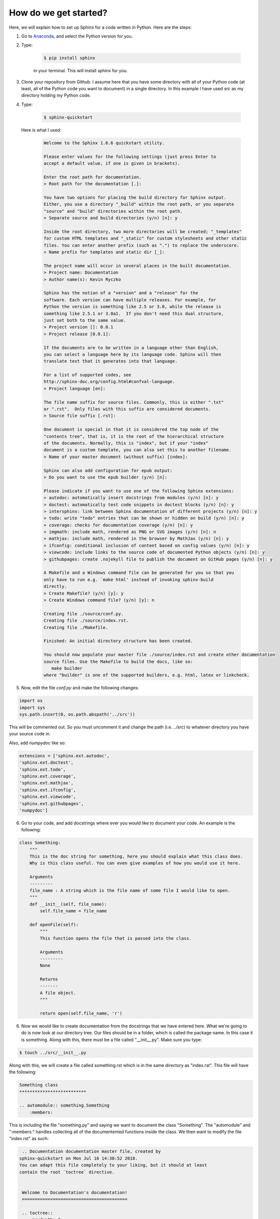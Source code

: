How do we get started?
**************************

.. _Anaconda: https://www.anaconda.com/download

Here, we will explain how to set up Sphinx for a code written in Python. Here are the steps:

1. Go to Anaconda_, and select the Python version for you.

2. Type: 

    .. code-block:: bash
        
        $ pip install sphinx

    in your terminal. This will install sphinx for you.

3. Clone your repository from Github. I assume here that you have some directory with all of your Python code (at least, all of the Python code you want to document) in a single directory. In this example I have used `src` as my directory holding my Python code.

4. Type:

    .. code-block:: bash

        $ sphinx-quickstart

   Here is what I used:

    .. code-block:: none

        Welcome to the Sphinx 1.6.6 quickstart utility.

        Please enter values for the following settings (just press Enter to
        accept a default value, if one is given in brackets).

        Enter the root path for documentation.
        > Root path for the documentation [.]: 

        You have two options for placing the build directory for Sphinx output.
        Either, you use a directory "_build" within the root path, or you separate
        "source" and "build" directories within the root path.
        > Separate source and build directories (y/n) [n]: y

        Inside the root directory, two more directories will be created; "_templates"
        for custom HTML templates and "_static" for custom stylesheets and other static
        files. You can enter another prefix (such as ".") to replace the underscore.
        > Name prefix for templates and static dir [_]: 

        The project name will occur in several places in the built documentation.
        > Project name: Documentation
        > Author name(s): Kevin Ryczko

        Sphinx has the notion of a "version" and a "release" for the
        software. Each version can have multiple releases. For example, for
        Python the version is something like 2.5 or 3.0, while the release is
        something like 2.5.1 or 3.0a1.  If you don't need this dual structure,
        just set both to the same value.
        > Project version []: 0.0.1
        > Project release [0.0.1]: 

        If the documents are to be written in a language other than English,
        you can select a language here by its language code. Sphinx will then
        translate text that it generates into that language.

        For a list of supported codes, see
        http://sphinx-doc.org/config.html#confval-language.
        > Project language [en]: 

        The file name suffix for source files. Commonly, this is either ".txt"
        or ".rst".  Only files with this suffix are considered documents.
        > Source file suffix [.rst]: 

        One document is special in that it is considered the top node of the
        "contents tree", that is, it is the root of the hierarchical structure
        of the documents. Normally, this is "index", but if your "index"
        document is a custom template, you can also set this to another filename.
        > Name of your master document (without suffix) [index]: 

        Sphinx can also add configuration for epub output:
        > Do you want to use the epub builder (y/n) [n]: 

        Please indicate if you want to use one of the following Sphinx extensions:
        > autodoc: automatically insert docstrings from modules (y/n) [n]: y
        > doctest: automatically test code snippets in doctest blocks (y/n) [n]: y
        > intersphinx: link between Sphinx documentation of different projects (y/n) [n]: y
        > todo: write "todo" entries that can be shown or hidden on build (y/n) [n]: y
        > coverage: checks for documentation coverage (y/n) [n]: y
        > imgmath: include math, rendered as PNG or SVG images (y/n) [n]: n
        > mathjax: include math, rendered in the browser by MathJax (y/n) [n]: y
        > ifconfig: conditional inclusion of content based on config values (y/n) [n]: y
        > viewcode: include links to the source code of documented Python objects (y/n) [n]: y
        > githubpages: create .nojekyll file to publish the document on GitHub pages (y/n) [n]: y

        A Makefile and a Windows command file can be generated for you so that you
        only have to run e.g. `make html' instead of invoking sphinx-build
        directly.
        > Create Makefile? (y/n) [y]: y
        > Create Windows command file? (y/n) [y]: n

        Creating file ./source/conf.py.
        Creating file ./source/index.rst.
        Creating file ./Makefile.

        Finished: An initial directory structure has been created.

        You should now populate your master file ./source/index.rst and create other documentation
        source files. Use the Makefile to build the docs, like so:
           make builder
        where "builder" is one of the supported builders, e.g. html, latex or linkcheck.

5. Now, edit the file `conf.py` and make the following changes:

.. code-block:: python

    import os
    import sys
    sys.path.insert(0, os.path.abspath('../src'))

This will be commented out. So you must uncomment it and change the path (i.e. `../src`) to whatever directory you have your source code in.

Also, add `numpydoc` like so:

.. code-block:: python

    extensions = ['sphinx.ext.autodoc',
    'sphinx.ext.doctest',
    'sphinx.ext.todo',
    'sphinx.ext.coverage',
    'sphinx.ext.mathjax',
    'sphinx.ext.ifconfig',
    'sphinx.ext.viewcode',
    'sphinx.ext.githubpages',
    'numpydoc']

6. Go to your code, and add docstrings where ever you would like to document your code. An example is the following:

.. code-block:: python

    class Something:
        """
        This is the doc string for something, here you should explain what this class does.
        Why is this class useful. You can even give examples of how you would use it here.

        Arguments
        ---------
        file_name : A string which is the file name of some file I would like to open.
        """
        def __init__(self, file_name):
            self.file_name = file_name

        def openFile(self):
            """
            This function opens the file that is passed into the class.

            Arguments
            ---------
            None

            Returns
            -------
            A file object.
            """

            return open(self.file_name, 'r')

6. Now we would like to create documentation from the docstrings that we have entered here. What we're going to do is now look at our directory tree. Our files should be in a folder, which is called the package name. In this case it is something. Along with this, there must be a file called "__init__.py". Make sure you type:

.. code-block:: bash

    $ touch ../src/__init__.py

Along with this, we will create a file called something.rst which is in the same directory as "index.rst". This file will have the following:

.. code-block:: rst
    
    Something class
    **************************

    .. automodule:: something.Something
        :members:

This is including the file "something.py" and saying we want to document the class "Something". The "automodule" and ":members:" handles collecting all of the documentented functions inside the class. We then want to modify the file "index.rst" as such:

.. code-block:: rst

    .. Documentation documentation master file, created by
   sphinx-quickstart on Mon Jul 16 14:30:52 2018.
   You can adapt this file completely to your liking, but it should at least
   contain the root `toctree` directive.


    Welcome to Documentation's documentation!
    =========================================

    .. toctree::
       :maxdepth: 2
       :caption: Contents:

       something

    Indices and tables
    ==================

    * :ref:`genindex`
    * :ref:`modindex`
    * :ref:`search`

All I did here is add the keyword "something" underneath the Contents.

7. We now want to modify our Makefile as such:

.. code-block:: bash

    # Minimal makefile for Sphinx documentation
    #

    # You can set these variables from the command line.
    SPHINXOPTS    =
    SPHINXBUILD   = sphinx-build
    SPHINXPROJ    = Documentation
    SOURCEDIR     = .
    BUILDDIR      = ../../docs-build

    # Put it first so that "make" without argument is like "make help".
    help:
            @$(SPHINXBUILD) -M help "$(SOURCEDIR)" "$(BUILDDIR)" $(SPHINXOPTS) $(O)

    .PHONY: help Makefile

    # Catch-all target: route all unknown targets to Sphinx using the new
    # "make mode" option.  $(O) is meant as a shortcut for $(SPHINXOPTS).
    %: Makefile
            @$(SPHINXBUILD) -M $@ "$(SOURCEDIR)" "$(BUILDDIR)" $(SPHINXOPTS) $(O)

All I did here was modify the "BUILDDIR" variable. The rest is identical to the generated Makefile.


8. Commit your changes. Add all of your files to git and push your changes.

.. code-block:: bash

    $ cd ..
    $ git add --all
    $ git commit -m "pushing up docs changes."
    $ git push origin master

9. Change your directory, reclone the repo, make a new branch, checkout that branch and remove the contents.

.. code-block:: bash

    $ cd ..
    $ git clone <repo> docs-build/html
    $ cd docs-build/html
    $ git branch gh-pages
    $ git checkout gh-pages
    $ rm -rf *

10. Now run:

.. code-block:: bash

    $ cd ../<reponame>/docs
    $ make html

this builds the website which will contain all of the documentation. 

11. Go back to the directory where your docs were built and type:

.. code-block:: bash

    $ cd ../../docs-build
    $ git add --all
    $ git commit -m "pushing up documentation"
    $ git push origin gh-pages

Now all of your docs have been pushed up to git. Everytime you change your code, you must recompile your docs and push them up to git. Once you do that Github will automatically refresh the webpage for you.

12. Now you must go to the Github settings and make sure that the documentation link is set up to look at gh-pages. The owner of the repo should have access to this.
